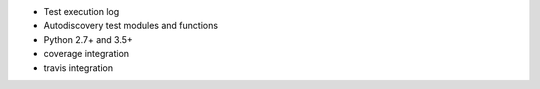 * Test execution log
* Autodiscovery test modules and functions
* Python 2.7+ and 3.5+
* coverage integration
* travis integration
